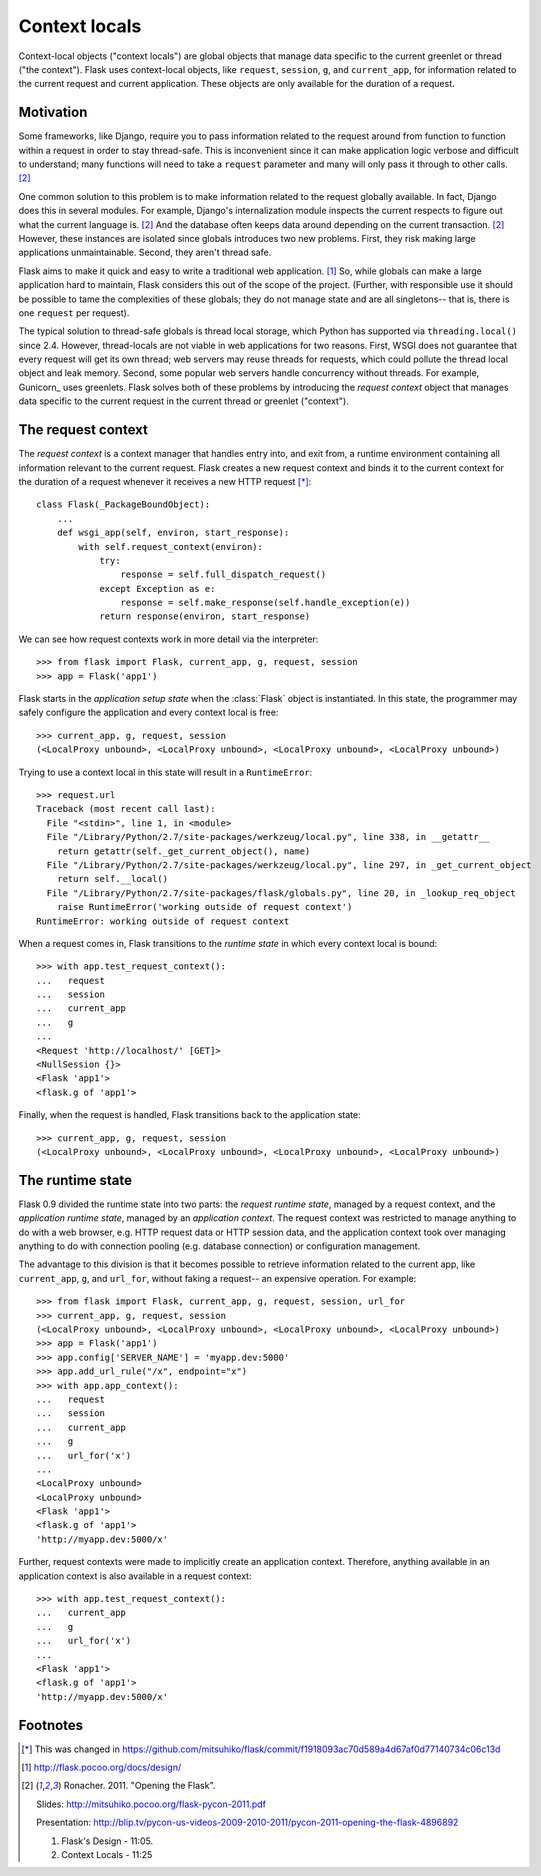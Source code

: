 
Context locals
================================================================================

Context-local objects ("context locals") are global objects that manage data
specific to the current greenlet or thread ("the context"). Flask uses
context-local objects, like ``request``, ``session``, ``g``, and
``current_app``, for information related to the current request and current
application. These objects are only available for the duration of a request.

Motivation
--------------------------------------------------------------------------------

Some frameworks, like Django, require you to pass information related to the
request around from function to function within a request in order to stay
thread-safe. This is inconvenient since it can make application logic verbose
and difficult to understand; many functions will need to take a ``request``
parameter and many will only pass it through to other calls. [2]_

One common solution to this problem is to make information related to the
request globally available. In fact, Django does this in several modules.  For
example, Django's internalization module inspects the current respects to figure
out what the current language is. [2]_  And the database often keeps data around
depending on the current transaction. [2]_ However, these instances are isolated
since globals introduces two new problems. First, they risk making large
applications unmaintainable. Second, they aren't thread safe.

Flask aims to make it quick and easy to write a traditional web application.
[1]_ So, while globals can make a large application hard to maintain, Flask
considers this out of the scope of the project. (Further, with responsible use
it should be possible to tame the complexities of these globals; they do not
manage state and are all singletons-- that is, there is one ``request`` per
request).

The typical solution to thread-safe globals is thread local storage, which
Python has supported via ``threading.local()`` since 2.4. However, thread-locals
are not viable in web applications for two reasons. First, WSGI does not
guarantee that every request will get its own thread; web servers may reuse
threads for requests, which could pollute the thread local object and leak
memory. Second, some popular web servers handle concurrency without threads. For
example, Gunicorn_ uses greenlets. Flask solves both of these problems by
introducing the *request context* object that manages data specific to the
current request in the current thread or greenlet ("context").

The request context
--------------------------------------------------------------------------------

The *request context* is a context manager that handles entry into, and exit
from, a runtime environment containing all information relevant to the current
request. Flask creates a new request context and binds it to the current context
for the duration of a request whenever it receives a new HTTP request [*]_::

    class Flask(_PackageBoundObject):
        ...
        def wsgi_app(self, environ, start_response):
            with self.request_context(environ):
                try:
                    response = self.full_dispatch_request()
                except Exception as e:
                    response = self.make_response(self.handle_exception(e))
                return response(environ, start_response)

We can see how request contexts work in more detail via the interpreter::

    >>> from flask import Flask, current_app, g, request, session
    >>> app = Flask('app1')

Flask starts in the *application setup state* when the :class:`Flask` object is
instantiated. In this state, the programmer may safely configure the application
and every context local is free::

    >>> current_app, g, request, session
    (<LocalProxy unbound>, <LocalProxy unbound>, <LocalProxy unbound>, <LocalProxy unbound>)

Trying to use a context local in this state will result in a ``RuntimeError``::

    >>> request.url
    Traceback (most recent call last):
      File "<stdin>", line 1, in <module>
      File "/Library/Python/2.7/site-packages/werkzeug/local.py", line 338, in __getattr__
        return getattr(self._get_current_object(), name)
      File "/Library/Python/2.7/site-packages/werkzeug/local.py", line 297, in _get_current_object
        return self.__local()
      File "/Library/Python/2.7/site-packages/flask/globals.py", line 20, in _lookup_req_object
        raise RuntimeError('working outside of request context')
    RuntimeError: working outside of request context

When a request comes in, Flask transitions to the *runtime state* in which
every context local is bound::

    >>> with app.test_request_context():
    ...   request
    ...   session
    ...   current_app
    ...   g
    ...
    <Request 'http://localhost/' [GET]>
    <NullSession {}>
    <Flask 'app1'>
    <flask.g of 'app1'>

Finally, when the request is handled, Flask transitions back to the application
state::

    >>> current_app, g, request, session
    (<LocalProxy unbound>, <LocalProxy unbound>, <LocalProxy unbound>, <LocalProxy unbound>)

The runtime state
--------------------------------------------------------------------------------

Flask 0.9 divided the runtime state into two parts: the *request runtime
state*, managed by a request context, and the *application runtime state*,
managed by an *application context*. The request context was restricted to
manage anything to do with a web browser, e.g. HTTP request data or HTTP
session data, and the application context took over managing anything to do with
connection pooling (e.g. database connection) or configuration management.

The advantage to this division is that it becomes possible to retrieve
information related to the current app, like ``current_app``, ``g``, and
``url_for``, without faking a request-- an expensive operation. For example::

    >>> from flask import Flask, current_app, g, request, session, url_for
    >>> current_app, g, request, session
    (<LocalProxy unbound>, <LocalProxy unbound>, <LocalProxy unbound>, <LocalProxy unbound>)
    >>> app = Flask('app1')
    >>> app.config['SERVER_NAME'] = 'myapp.dev:5000'
    >>> app.add_url_rule("/x", endpoint="x")
    >>> with app.app_context():
    ...   request
    ...   session
    ...   current_app
    ...   g
    ...   url_for('x')
    ...
    <LocalProxy unbound>
    <LocalProxy unbound>
    <Flask 'app1'>
    <flask.g of 'app1'>
    'http://myapp.dev:5000/x'

Further, request contexts were made to implicitly create an application context.
Therefore, anything available in an application context is also available in a
request context::

    >>> with app.test_request_context():
    ...   current_app
    ...   g
    ...   url_for('x')
    ...
    <Flask 'app1'>
    <flask.g of 'app1'>
    'http://myapp.dev:5000/x'

Footnotes
--------------------------------------------------------------------------------

.. [*]
    This was changed in
    https://github.com/mitsuhiko/flask/commit/f1918093ac70d589a4d67af0d77140734c06c13d

.. [1] http://flask.pocoo.org/docs/design/

.. [2]
    Ronacher. 2011. "Opening the Flask".

    Slides: http://mitsuhiko.pocoo.org/flask-pycon-2011.pdf

    Presentation: http://blip.tv/pycon-us-videos-2009-2010-2011/pycon-2011-opening-the-flask-4896892

    #. Flask's Design - 11:05.

    #. Context Locals - 11:25
